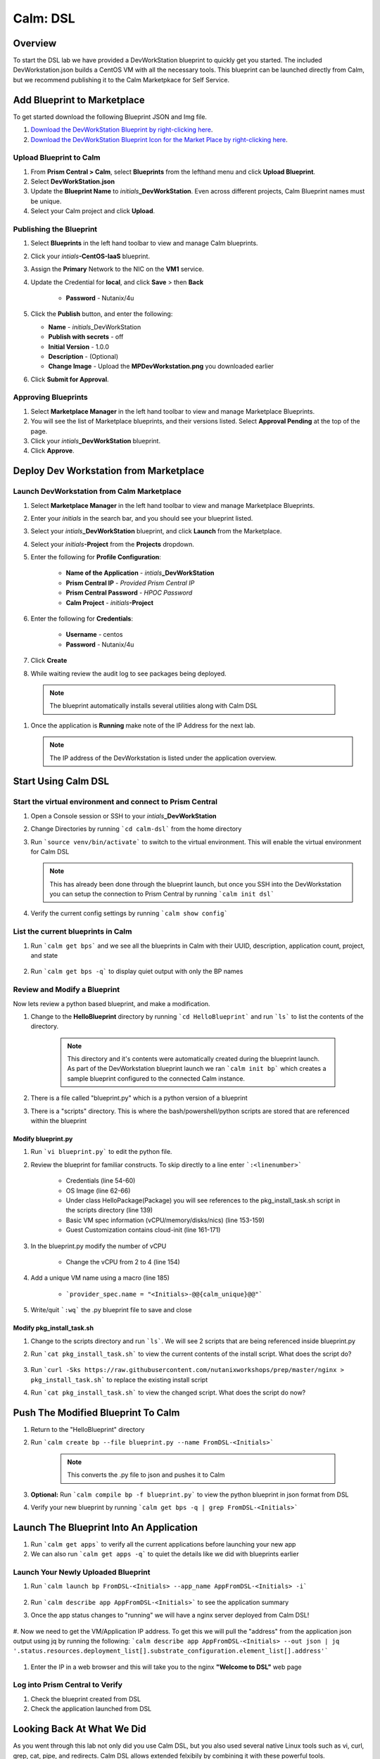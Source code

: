 .. _calm_dsl:

-----------------------------------------
Calm: DSL
-----------------------------------------

Overview
++++++++

To start the DSL lab we have provided a DevWorkStation blueprint to quickly get you started. The included DevWorkstation.json builds a CentOS VM with all the necessary tools.  This blueprint can be launched directly from Calm, but we recommend publishing it to the Calm Marketpkace for Self Service.

Add Blueprint to Marketplace
++++++++++++++++++++++++++++

To get started download the following Blueprint JSON and Img file.

#. `Download the DevWorkStation Blueprint by right-clicking here <https://raw.githubusercontent.com/nutanixworkshops/CalmIaaS_Bootcamp/master/calm_dsl/DevWorkstation.json>`_.

#. `Download the DevWorkStation Blueprint Icon for the Market Place by right-clicking here <https://raw.githubusercontent.com/nutanixworkshops/CalmIaaS_Bootcamp/master/calm_dsl/images/MPDevWorkstation.png>`_.

Upload Blueprint to Calm
........................

#. From **Prism Central > Calm**, select **Blueprints** from the lefthand menu and click **Upload Blueprint**.

#. Select **DevWorkStation.json**

#. Update the **Blueprint Name** to *initials*\ **_DevWorkStation**. Even across different projects, Calm Blueprint names must be unique.

#. Select your Calm project and click **Upload**.

Publishing the Blueprint
........................

#. Select |blueprints| **Blueprints** in the left hand toolbar to view and manage Calm blueprints.

#. Click your *intials*\ **-CentOS-IaaS** blueprint.

#. Assign the **Primary** Network to the NIC on the **VM1** service.

#. Update the Credential for **local**, and click **Save** > then **Back**

    - **Password** - Nutanix/4u

#. Click the **Publish** button, and enter the following:

   - **Name** - *initials*\ _DevWorkStation
   - **Publish with secrets** - off
   - **Initial Version** - 1.0.0
   - **Description** - (Optional)
   - **Change Image** - Upload the **MPDevWorkstation.png** you downloaded earlier

#. Click **Submit for Approval**.

Approving Blueprints
....................

#. Select |mktmgr-icon| **Marketplace Manager** in the left hand toolbar to view and manage Marketplace Blueprints.

#. You will see the list of Marketplace blueprints, and their versions listed. Select **Approval Pending** at the top of the page.

#. Click your *intials*\ **_DevWorkStation** blueprint.

#. Click **Approve**.

Deploy Dev Workstation from Marketplace
+++++++++++++++++++++++++++++++++++++++

Launch DevWorkstation from Calm Marketplace
...........................................

#. Select |mktmgr-icon| **Marketplace Manager** in the left hand toolbar to view and manage Marketplace Blueprints.

#. Enter your *initials* in the search bar, and you should see your blueprint listed.

#. Select your *intials*\ **_DevWorkStation** blueprint, and click **Launch** from the Marketplace.

#. Select your *initials*\ **-Project** from the **Projects** dropdown.

#. Enter the following for **Profile Configuration**:

    - **Name of the Application** - *intials*\ **_DevWorkStation**
    - **Prism Central IP** - *Provided Prism Central IP*
    - **Prism Central Password** - *HPOC Password*
    - **Calm Project** - *initials*\ **-Project**

    .. figure:: images/DevLaunch.png

#. Enter the following for **Credentials**:

    - **Username** - centos
    - **Password** - Nutanix/4u

    .. figure:: images/Creds.png

#. Click **Create**

#. While waiting review the audit log to see packages being deployed.

  .. note::

    The blueprint automatically installs several utilities along with Calm DSL

#. Once the application is **Running** make note of the IP Address for the next lab.

   .. note::

     The IP address of the DevWorkstation is listed under the application overview.

   .. figure:: images/IPaddress.png

Start Using Calm DSL
++++++++++++++++++++

Start the virtual environment and connect to Prism Central
..........................................................

#. Open a Console session or SSH to your *intials*\ **_DevWorkStation**

#. Change Directories by running ```cd calm-dsl``` from the home directory

#. Run ```source venv/bin/activate``` to switch to the virtual environment. This will enable the virtual environment for Calm DSL

   .. note::

     This has already been done through the blueprint launch, but once you SSH into the DevWorkstation you can setup the connection to Prism Central by running ```calm init dsl```

#. Verify the current config settings by running ```calm show config```

    .. figure:: images/Config.png

List the current blueprints in Calm
...................................

#. Run ```calm get bps``` and we see all the blueprints in Calm with their UUID, description, application count, project, and state

    .. figure:: images/getbps.png

#. Run ```calm get bps -q``` to display quiet output with only the BP names

    .. figure:: images/calmgetbpsq.png

Review and Modify a Blueprint
.............................

Now lets review a python based blueprint, and make a modification.

#. Change to the **HelloBlueprint** directory by running ```cd HelloBlueprint``` and run ```ls``` to list the contents of the directory.

    .. note::

      This directory and it's contents were automatically created during the blueprint launch.
      As part of the DevWorkstation blueprint launch we ran ```calm init bp``` which creates a sample blueprint configured to the connected Calm instance.

#. There is a file called "blueprint.py" which is a python version of a blueprint

#. There is a "scripts" directory. This is where the bash/powershell/python scripts are stored that are referenced within the blueprint

    .. figure:: images/hellols.png

Modify blueprint.py
===================

#. Run ```vi blueprint.py``` to edit the python file.

#. Review the blueprint for familiar constructs.  To skip directly to a line enter ```:<linenumber>```

    - Credentials (line 54-60)

    - OS Image (line 62-66)

    - Under class HelloPackage(Package) you will see references to the pkg\_install\_task.sh script in the scripts directory (line 139)

    - Basic VM spec information (vCPU/memory/disks/nics) (line 153-159)

    - Guest Customization contains cloud-init (line 161-171)

#. In the blueprint.py modify the number of vCPU

    - Change the vCPU from 2 to 4 (line 154)

      .. figure:: images/vcpu.png

#. Add a unique VM name using a macro (line 185)

    - ```provider_spec.name = "<Initials>-@@{calm_unique}@@"```

      .. figure:: images/vmname.png

#. Write/quit ```:wq``` the .py blueprint file to save and close

Modify pkg\_install\_task.sh
============================

#. Change to the scripts directory and run ```ls```. We will see 2 scripts that are being referenced inside blueprint.py

#. Run ```cat pkg_install_task.sh``` to view the current contents of the install script.  What does the script do?

    .. figure:: images/more1.png

#. Run ```curl -Sks https://raw.githubusercontent.com/nutanixworkshops/prep/master/nginx > pkg_install_task.sh``` to replace the existing install script

#. Run ```cat pkg_install_task.sh``` to view the changed script.  What does the script do now?

    .. figure:: images/more2.png

Push The Modified Blueprint To Calm
+++++++++++++++++++++++++++++++++++

#. Return to the "HelloBlueprint" directory

#. Run ```calm create bp --file blueprint.py --name FromDSL-<Initials>```

    .. note::

      This converts the .py file to json and pushes it to Calm

    .. figure:: images/syncbp.png

#. **Optional:** Run ```calm compile bp -f blueprint.py``` to view the python blueprint in json format from DSL

#. Verify your new blueprint by running ```calm get bps -q | grep FromDSL-<Initials>```

    .. figure:: images/verifygrep.png

Launch The Blueprint Into An Application
++++++++++++++++++++++++++++++++++++++++

#. Run ```calm get apps``` to verify all the current applications before launching your new app

#. We can also run ```calm get apps -q``` to quiet the details like we did with blueprints earlier

Launch Your Newly Uploaded Blueprint
....................................

#. Run ```calm launch bp FromDSL-<Initials> --app_name AppFromDSL-<Initials> -i```

    .. figure:: images/launchbp.png

#. Run ```calm describe app AppFromDSL-<Initials>``` to see the application summary

#. Once the app status changes to "running" we will have a nginx server deployed from Calm DSL!

    .. figure:: images/describe.png

#. Now we need to get the VM/Application IP address.  To get this we will pull the "address" from the application json output using jq by running the following:
```calm describe app AppFromDSL-<Initials> --out json | jq '.status.resources.deployment_list[].substrate_configuration.element_list[].address'```

    .. figure:: images/jqout.png

#. Enter the IP in a web browser and this will take you to the nginx **"Welcome to DSL"** web page

    .. figure:: images/welcome2.png

Log into Prism Central to Verify
.................................

#. Check the blueprint created from DSL

#. Check the application launched from DSL

Looking Back At What We Did
+++++++++++++++++++++++++++

As you went through this lab not only did you use Calm DSL, but you also used several native Linux tools such as vi, curl, grep, cat, pipe, and redirects.  Calm DSL allows extended felxibily by combining it with these powerful tools.

Think about how you can add git to this workflow to track changes or modify blueprints with sed

Optional: Getting started with git
++++++++++++++++++++++++++++++++++

Speaking of git lets contiue on and push our blueprint to git.  We will need a github.com account before you can get started

#. Logon to git and create new repo "dsl-blueprints"

#. From the "HelloBlueprint" directory run:

    - ```echo "# dsl-blueprints" >> README.md``` to create a README

    - ```git init``` initialize git in your working directory

    - ```git config --global user.email "<youremail>@example.com"```  identify yourself

    - ```git config --global user.name "<GitUserName>"``` identify yourself

    - ```git config --global color.ui true``` because colors are cool

    - ```git remote add origin https://github.com/<GitUserName>/dsl-blueprints.git``` to add your new github repo

    - ```git remote -v``` to verify your remote origin

    .. figure:: images/gitsetup.png

    - ```git status``` to see whats being tracked

    - ```git add --all``` adds all files in the current directory into staging

    - ```git status``` to see the change after adding the files

    .. figure:: images/gitstatus.png

#. From the above output we can see there are some keys, so lets remove those since this is being pushed to a public repo.

#. Run the following to remove the keys ```git rm --cached .local -r```

#. Run ```git status``` to verify they were removed

    .. figure:: images/gitremove.png

#. Run ```git commit -m "My DSL blueprints"``` to commit the files

    .. figure:: images/gitcommit.png

#. Run ```git push -u origin master``` to push to git.  You will be prompted for your user/pass unless you setup key access to github

    .. figure:: images/gitpush.png

#. Check your github repo and verify your files were pushed.

#. Now that your blueprints exists in both Calm and github lets increase the memory to 8 in the blueprint by running:

        - ```sed -i 's/memory = 4/memory = 8/g' blueprint.py``` use the linux sed tool to change the memory config

        - ```git add blueprint.py```

        - ```git commit -m "change memory"```

        - ```git push -u origin master```

#. Back in github there is a new verion under the "history" of blueprint.py with the changed memory

    .. figure:: images/diff.png

Takeaways
+++++++++

You have now edited a blueprint, sent it to Calm, launched an application, and used version control all from the command line using Calm-dsl.

.. |proj-icon| image:: ../images/projects_icon.png
.. |mktmgr-icon| image:: ../images/marketplacemanager_icon.png
.. |mkt-icon| image:: ../images/marketplace_icon.png
.. |bp-icon| image:: ../images/blueprints_icon.png
.. |blueprints| image:: ../images/blueprints.png
.. |applications| image:: ../images/blueprints.png
.. |projects| image:: ../images/projects.png
